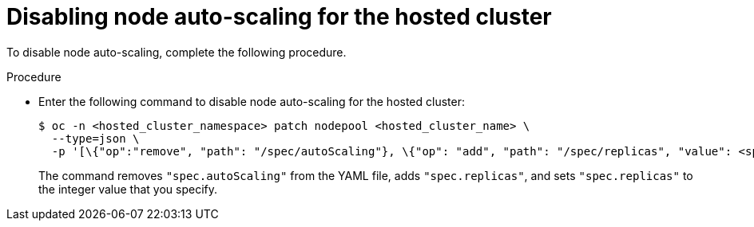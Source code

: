 // Module included in the following assemblies:
//
// * hosted_control_planes/hcp-manage/hcp-manage-bm.adoc
// * hosted_control_planes/hcp-manage/hcp-manage-non-bm.adoc

:_mod-docs-content-type: PROCEDURE
[id="hcp-bm-autoscale-disable_{context}"]
= Disabling node auto-scaling for the hosted cluster

To disable node auto-scaling, complete the following procedure.

.Procedure

* Enter the following command to disable node auto-scaling for the hosted cluster:
+
[source,terminal]
----
$ oc -n <hosted_cluster_namespace> patch nodepool <hosted_cluster_name> \
  --type=json \
  -p '[\{"op":"remove", "path": "/spec/autoScaling"}, \{"op": "add", "path": "/spec/replicas", "value": <specify_value_to_scale_replicas>]'
----
+
The command removes `"spec.autoScaling"` from the YAML file, adds `"spec.replicas"`, and sets `"spec.replicas"` to the integer value that you specify.
